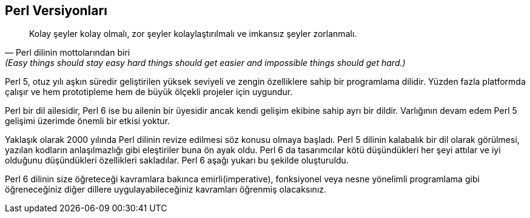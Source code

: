 == Perl Versiyonları

[quote, Perl dilinin mottolarından biri, (Easy things should stay easy hard things should get easier and impossible things should get hard.)]
____
Kolay şeyler kolay olmalı, zor şeyler kolaylaştırılmalı ve imkansız şeyler zorlanmalı.
____

Perl 5, otuz yılı aşkın süredir geliştirilen yüksek seviyeli ve zengin özelliklere sahip bir programlama dilidir. Yüzden fazla platformda çalışır ve hem prototipleme hem de büyük ölçekli projeler için uygundur.

Perl bir dil ailesidir, Perl 6 ise bu ailenin bir üyesidir ancak kendi gelişim ekibine sahip ayrı bir dildir. Varlığının devam edem Perl 5 gelişimi üzerimde önemli bir etkisi yoktur.

Yaklaşık olarak 2000 yılında Perl dilinin revize edilmesi söz konusu olmaya başladı. Perl 5 dilinin kalabalık bir dil olarak görülmesi, yazılan kodların anlaşılmazlığı gibi eleştiriler buna ön ayak oldu.  Perl 6 da tasarımcılar kötü düşündükleri her şeyi attılar ve iyi olduğunu düşündükleri özellikleri sakladılar. Perl 6 aşağı yukarı bu şekilde oluşturuldu.

Perl 6 dilinin size öğreteceği kavramlara bakınca emirli(imperative), fonksiyonel veya nesne yönelimli programlama gibi öğreneceğiniz diğer dillere uygulayabileceğiniz kavramları öğrenmiş olacaksınız.
